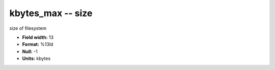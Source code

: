 .. _Status2.0-kbytes_max_attributes:

**kbytes_max** -- size
----------------------

size of filesystem

* **Field width:** 13
* **Format:** %13ld
* **Null:** -1
* **Units:** kbytes
